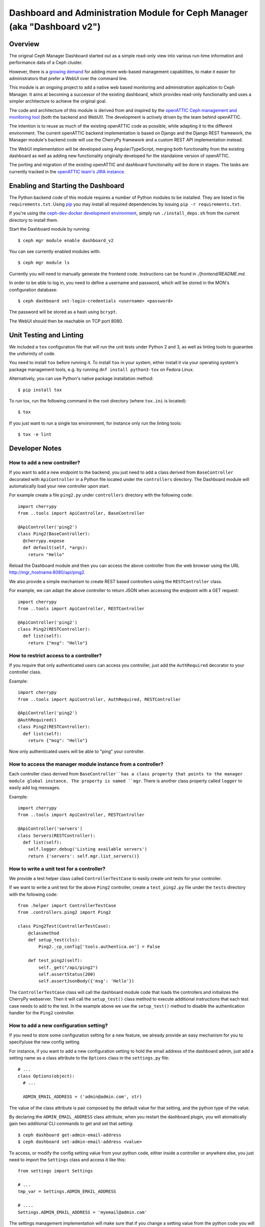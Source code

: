 Dashboard and Administration Module for Ceph Manager (aka "Dashboard v2")
=========================================================================

Overview
--------

The original Ceph Manager Dashboard started out as a simple read-only view into
various run-time information and performance data of a Ceph cluster.

However, there is a `growing demand <http://pad.ceph.com/p/mimic-dashboard>`_
for adding more web-based management capabilities, to make it easier for
administrators that prefer a WebUI over the command line.

This module is an ongoing project to add a native web based monitoring and
administration application to Ceph Manager. It aims at becoming a successor of
the existing dashboard, which provides read-only functionality and uses a
simpler architecture to achieve the original goal.

The code and architecture of this module is derived from and inspired by the
`openATTIC Ceph management and monitoring tool <https://openattic.org/>`_ (both
the backend and WebUI). The development is actively driven by the team behind
openATTIC.

The intention is to reuse as much of the existing openATTIC code as possible,
while adapting it to the different environment. The current openATTIC backend
implementation is based on Django and the Django REST framework, the Manager
module's backend code will use the CherryPy framework and a custom REST API
implementation instead.

The WebUI implementation will be developed using Angular/TypeScript, merging
both functionality from the existing dashboard as well as adding new
functionality originally developed for the standalone version of openATTIC.

The porting and migration of the existing openATTIC and dashboard functionality
will be done in stages. The tasks are currently tracked in the `openATTIC team's
JIRA instance <https://tracker.openattic.org/browse/OP-3039>`_.

Enabling and Starting the Dashboard
-----------------------------------

The Python backend code of this module requires a number of Python modules to be
installed. They are listed in file ``requirements.txt``.  Using `pip
<https://pypi.python.org/pypi/pip>`_ you may install all required dependencies
by issuing ``pip -r requirements.txt``.

If you're using the `ceph-dev-docker development environment
<https://github.com/ricardoasmarques/ceph-dev-docker/>`_, simply run
``./install_deps.sh`` from the current directory to install them.

Start the Dashboard module by running::

  $ ceph mgr module enable dashboard_v2

You can see currently enabled modules with::

  $ ceph mgr module ls

Currently you will need to manually generate the frontend code.
Instructions can be found in `./frontend/README.md`.

In order to be able to log in, you need to define a username and password, which
will be stored in the MON's configuration database::

  $ ceph dashboard set-login-credentials <username> <password>

The password will be stored as a hash using ``bcrypt``.

The WebUI should then be reachable on TCP port 8080.

Unit Testing and Linting
------------------------

We included a ``tox`` configuration file that will run the unit tests under
Python 2 and 3, as well as linting tools to guarantee the uniformity of code.

You need to install ``tox`` before running it. To install ``tox`` in your
system, either install it via your operating system's package management
tools, e.g. by running ``dnf install python3-tox`` on Fedora Linux.

Alternatively, you can use Python's native package installation method::

  $ pip install tox

To run tox, run the following command in the root directory (where ``tox.ini``
is located)::

  $ tox


If you just want to run a single tox environment, for instance only run the
linting tools::

  $ tox -e lint

Developer Notes
---------------

How to add a new controller?
~~~~~~~~~~~~~~~~~~~~~~~~~~~~

If you want to add a new endpoint to the backend, you just need to add a
class derived from ``BaseController`` decorated with ``ApiController`` in a
Python file located under the ``controllers`` directory. The Dashboard module
will automatically load your new controller upon start.

For example create a file ``ping2.py`` under ``controllers`` directory with the
following code::

  import cherrypy
  from ..tools import ApiController, BaseController

  @ApiController('ping2')
  class Ping2(BaseController):
    @cherrypy.expose
    def default(self, *args):
      return "Hello"

Reload the Dashboard module and then you can access the above controller from
the web browser using the URL http://mgr_hostname:8080/api/ping2.

We also provide a simple mechanism to create REST based controllers using the
``RESTController`` class.

For example, we can adapt the above controller to return JSON when accessing
the endpoint with a GET request::

  import cherrypy
  from ..tools import ApiController, RESTController

  @ApiController('ping2')
  class Ping2(RESTController):
    def list(self):
      return {"msg": "Hello"}


How to restrict access to a controller?
~~~~~~~~~~~~~~~~~~~~~~~~~~~~~~~~~~~~~~~

If you require that only authenticated users can access you controller, just
add the ``AuthRequired`` decorator to your controller class.

Example::

  import cherrypy
  from ..tools import ApiController, AuthRequired, RESTController

  @ApiController('ping2')
  @AuthRequired()
  class Ping2(RESTController):
    def list(self):
      return {"msg": "Hello"}

Now only authenticated users will be able to "ping" your controller.


How to access the manager module instance from a controller?
~~~~~~~~~~~~~~~~~~~~~~~~~~~~~~~~~~~~~~~~~~~~~~~~~~~~~~~~~~~~

Each controller class derived from ``BaseController``has a class property that
points to the manager module global instance. The property is named ``mgr``.
There is another class property called ``logger`` to easily add log messages.

Example::

  import cherrypy
  from ..tools import ApiController, RESTController

  @ApiController('servers')
  class Servers(RESTController):
    def list(self):
      self.logger.debug('Listing available servers')
      return {'servers': self.mgr.list_servers()}


How to write a unit test for a controller?
~~~~~~~~~~~~~~~~~~~~~~~~~~~~~~~~~~~~~~~~~~

We provide a test helper class called ``ControllerTestCase`` to easily create
unit tests for your controller.

If we want to write a unit test for the above ``Ping2`` controller, create a
``test_ping2.py`` file under the ``tests`` directory with the following code::

  from .helper import ControllerTestCase
  from .controllers.ping2 import Ping2

  class Ping2Test(ControllerTestCase):
      @classmethod
      def setup_test(cls):
          Ping2._cp_config['tools.authentica.on'] = False

      def test_ping2(self):
          self._get("/api/ping2")
          self.assertStatus(200)
          self.assertJsonBody({'msg': 'Hello'})

The ``ControllerTestCase`` class will call the dashboard module code that loads
the controllers and initializes the CherryPy webserver. Then it will call the
``setup_test()`` class method to execute additional instructions that each test
case needs to add to the test.
In the example above we use the ``setup_test()`` method to disable the
authentication handler for the ``Ping2`` controller.


How to add a new configuration setting?
~~~~~~~~~~~~~~~~~~~~~~~~~~~~~~~~~~~~~~~

If you need to store some configuration setting for a new feature, we already
provide an easy mechanism for you to specify/use the new config setting.

For instance, if you want to add a new configuration setting to hold the
email address of the dashboard admin, just add a setting name as a class
attribute to the ``Options`` class in the ``settings.py`` file::

  # ...
  class Options(object):
    # ...

    ADMIN_EMAIL_ADDRESS = ('admin@admin.com', str)

The value of the class attribute is pair composed by the default value for that
setting, and the python type of the value.

By declaring the ``ADMIN_EMAIL_ADDRESS`` class attribute, when you restart the
dashboard plugin, you will atomatically gain two additional CLI commands to
get and set that setting::

  $ ceph dashboard get-admin-email-address
  $ ceph dashboard set-admin-email-address <value>

To access, or modify the config setting value from your python code, either
inside a controller or anywhere else, you just need to import the ``Settings``
class and access it like this::

  from settings import Settings

  # ...
  tmp_var = Settings.ADMIN_EMAIL_ADDRESS

  # ....
  Settings.ADMIN_EMAIL_ADDRESS = 'myemail@admin.com'

The settings management implementation will make sure that if you change a
setting value from the python code you will see that change when accessing
that setting from the CLI and vice-versa.


How to listen for manager notifications in a controller?
~~~~~~~~~~~~~~~~~~~~~~~~~~~~~~~~~~~~~~~~~~~~~~~~~~~~~~~~

The manager notifies the modules of several types of cluster events, such
as cluster logging event, etc...

Each module has a "global" handler function called ``notify`` that the manager
calls to notify the module. But this handler function must not block or spend
too much time processing the event notification.
For this reason we provide a notification queue that controllers can register
themselves with to receive cluster notifications.

The example below represents a controller that implements a very simple live
log viewer page::

  from __future__ import absolute_import

  import collections

  import cherrypy

  from ..tools import ApiController, BaseController, NotificationQueue


  @ApiController('livelog')
  class LiveLog(BaseController):
      log_buffer = collections.deque(maxlen=1000)

      def __init__(self):
          super(LiveLog, self).__init__()
          NotificationQueue.register(self.log, 'clog')

      def log(self, log_struct):
          self.log_buffer.appendleft(log_struct)

      @cherrypy.expose
      def default(self):
          ret = '<html><meta http-equiv="refresh" content="2" /><body>'
          for l in self.log_buffer:
              ret += "{}<br>".format(l)
          ret += "</body></html>"
          return ret

As you can see above, the ``NotificationQueue`` class provides a register
method that receives the function as its first argument, and receives the
"notification type" as the second argument.
You can omit the second argument of the ``register`` method, and in that case
you are registering to listen all notifications of any type.

Here is an list of notification types (these might change in the future) that
can be used:

* ``clog``: cluster log notifications
* ``command``: notification when a command issued by ``MgrModule.send_command``
  completes
* ``perf_schema_update``: perf counters schema update
* ``mon_map``: monitor map update
* ``fs_map``: cephfs map update
* ``osd_map``: OSD map update
* ``service_map``: services (RGW, RBD-Mirror, etc.) map update
* ``mon_status``: monitor status regular update
* ``health``: health status regular update
* ``pg_summary``: regular update of PG status information


Where to place the initialization code of a controller?
~~~~~~~~~~~~~~~~~~~~~~~~~~~~~~~~~~~~~~~~~~~~~~~~~~~~~~~

Your controllers might need to execute some initialization code before starting
answering to requests, for instance if you need to cache some data beforehand.

In ``BaseController`` there is a method called ``init()``, which can be
overriden by subclasses, that will execute upon the first request made to the
controller.

This means that if a controller is never requested, its initialization code
will never need to be executed as well.

Example::

  import cherrypy
  from ..tools import BaseController, ApiController

  @ApiController('ping3')
  class Ping3(BaseController):
    prefix = None

    def init(self):
      self.prefix = 'myping'

    @cherrypy.expose
    def default(self, *args):
      return '{}: Hello'.format(self.prefix)


